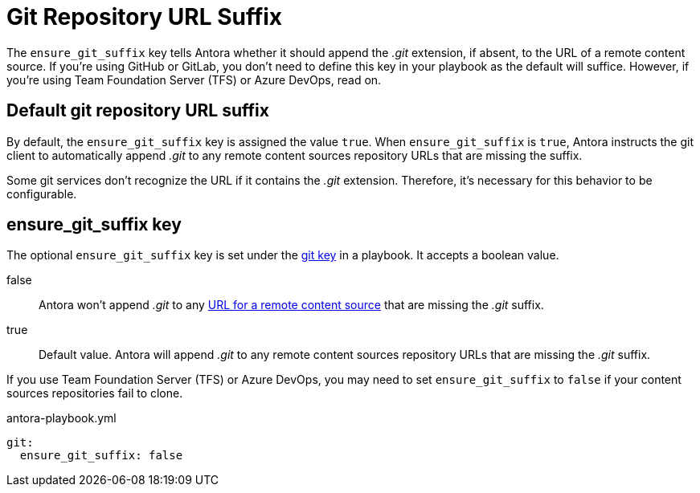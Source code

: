 = Git Repository URL Suffix

The `ensure_git_suffix` key tells Antora whether it should append the [.path]_.git_ extension, if absent, to the URL of a remote content source.
If you're using GitHub or GitLab, you don't need to define this key in your playbook as the default will suffice.
However, if you're using Team Foundation Server (TFS) or Azure DevOps, read on.

[#default]
== Default git repository URL suffix

By default, the `ensure_git_suffix` key is assigned the value `true`.
When `ensure_git_suffix` is `true`, Antora instructs the git client to automatically append [.path]_.git_ to any remote content sources repository URLs that are missing the suffix.

Some git services don't recognize the URL if it contains the [.path]_.git_ extension.
Therefore, it's necessary for this behavior to be configurable.

[#ensure-git-suffix-key]
== ensure_git_suffix key

The optional `ensure_git_suffix` key is set under the xref:configure-git.adoc[git key] in a playbook.
It accepts a boolean value.

false:: Antora won't append [.path]_.git_ to any xref:content-source-url.adoc[URL for a remote content source] that are missing the [.path]_.git_ suffix.

true:: Default value.
Antora will append [.path]_.git_ to any remote content sources repository URLs that are missing the [.path]_.git_ suffix.

If you use Team Foundation Server (TFS) or Azure DevOps, you may need to set `ensure_git_suffix` to `false` if your content sources repositories fail to clone.

.antora-playbook.yml
[source,yaml]
----
git:
  ensure_git_suffix: false
----
